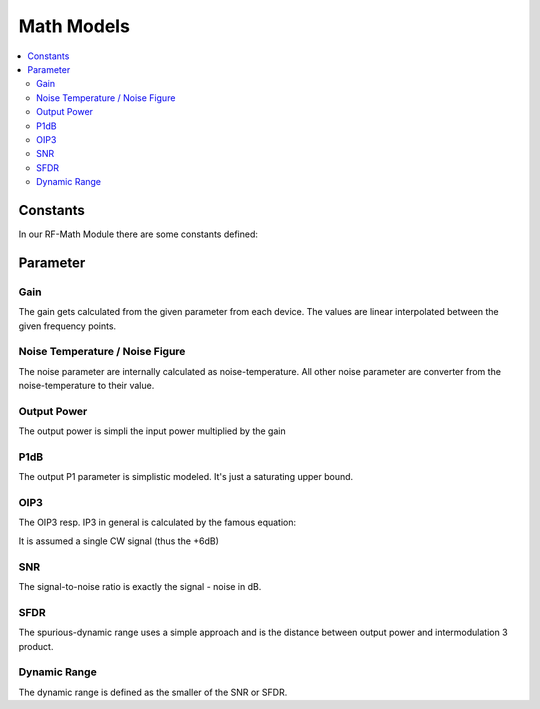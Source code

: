 Math Models
=========================================


.. contents:: :local:


Constants
---------------------

In our RF-Math Module there are some constants defined:

.. code-block:: python
    :linenos:

    T0 = np.float(290)
    N0 = np.float(10*np.log10(constants.k * 290 * 1 * 1000))

Parameter
-------------------

Gain
~~~~~~~~~~~~~~~~~~~~~~~~~~~~~~~~

The gain gets calculated from the given parameter from each device.
The values are linear interpolated between the given frequency points.

Noise Temperature / Noise Figure
~~~~~~~~~~~~~~~~~~~~~~~~~~~~~~~~

The noise parameter are internally calculated as noise-temperature.
All other noise parameter are converter from the noise-temperature to their value.

.. automethod:: rf_linkbudget.RFMath.convert_T_n

.. automethod:: rf_linkbudget.RFMath.convert_T_NF


Output Power
~~~~~~~~~~~~~~~~~~~~~~~~~~~~~~~~

The output power is simpli the input power multiplied by the gain

P1dB
~~~~~~~~~~~~~~~~~~~~~~~~~~~~~~~~

The output P1 parameter is simplistic modeled. It's just a saturating upper bound.

OIP3
~~~~~~~~~~~~~~~~~~~~~~~~~~~~~~~~

The OIP3 resp. IP3 in general is calculated by the famous equation:

.. code-block:: python
    :linenos:

    IP3 = P - (2*(IP3) - P + 6)

It is assumed a single CW signal (thus the +6dB)

SNR
~~~~~~~~~~~~~~~~~~~~~~~~~~~~~~~~

The signal-to-noise ratio is exactly the signal - noise in dB.

SFDR
~~~~~~~~~~~~~~~~~~~~~~~~~~~~~~~~

The spurious-dynamic range uses a simple approach and is the distance between output power and intermodulation 3 product.

Dynamic Range
~~~~~~~~~~~~~~~~~~~~~~~~~~~~~~~~

The dynamic range is defined as the smaller of the SNR or SFDR.
